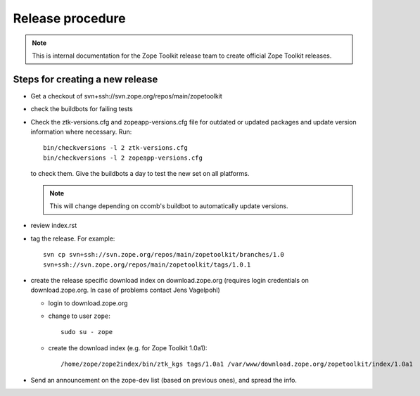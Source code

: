 Release procedure
=================

.. note::

   This is internal documentation for the Zope Toolkit release team
   to create official Zope Toolkit releases.

Steps for creating a new release
--------------------------------

- Get a checkout of svn+ssh://svn.zope.org/repos/main/zopetoolkit

- check the buildbots for failing tests

- Check the ztk-versions.cfg and zopeapp-versions.cfg file for outdated or
  updated packages and update version information where necessary. Run::

    bin/checkversions -l 2 ztk-versions.cfg
    bin/checkversions -l 2 zopeapp-versions.cfg

  to check them. Give the buildbots a day to test the new set on all platforms.

  .. note::

     This will change depending on ccomb's buildbot to automatically update
     versions.

- review index.rst

- tag the release. For example::

    svn cp svn+ssh://svn.zope.org/repos/main/zopetoolkit/branches/1.0
    svn+ssh://svn.zope.org/repos/main/zopetoolkit/tags/1.0.1

- create the release specific download index on download.zope.org
  (requires login credentials on download.zope.org. In case of
  problems contact Jens Vagelpohl)

  - login to download.zope.org

  - change to user ``zope``::

     sudo su - zope

  - create the download index (e.g. for Zope Toolkit 1.0a1)::

    /home/zope/zope2index/bin/ztk_kgs tags/1.0a1 /var/www/download.zope.org/zopetoolkit/index/1.0a1

- Send an announcement on the zope-dev list (based on previous ones), and spread
  the info.
